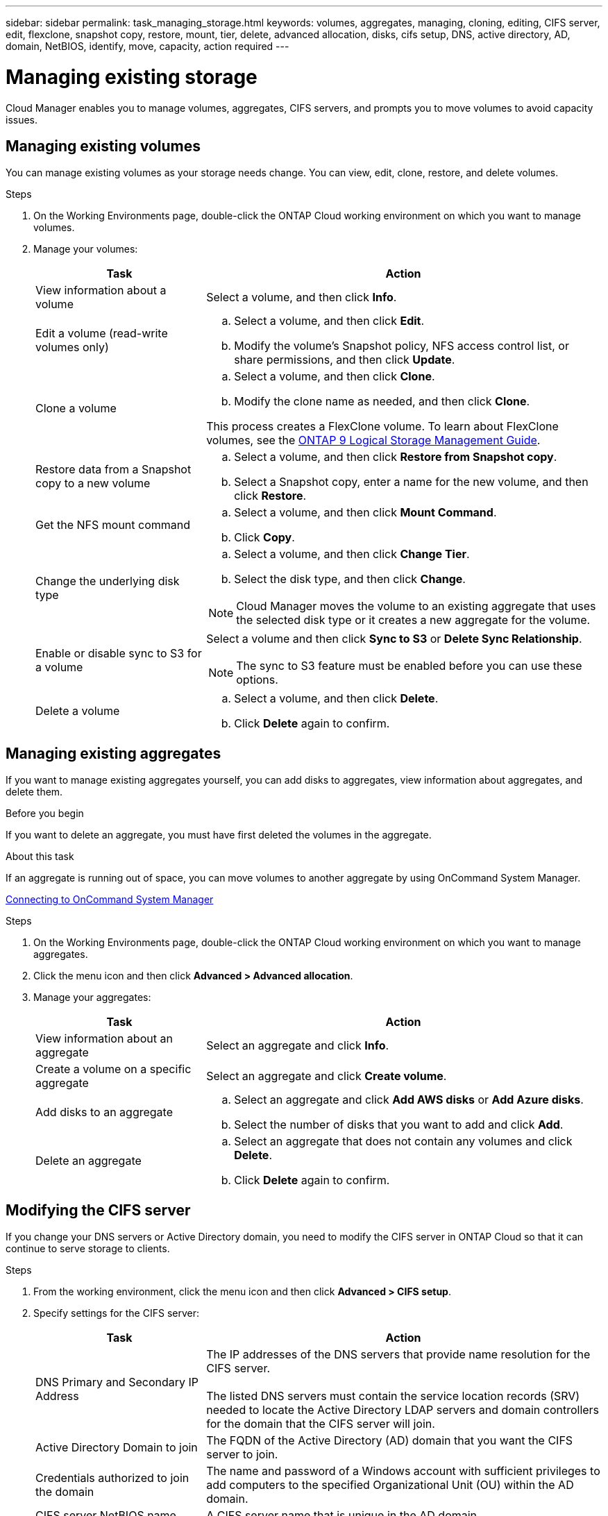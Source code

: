 ---
sidebar: sidebar
permalink: task_managing_storage.html
keywords: volumes, aggregates, managing, cloning, editing, CIFS server, edit, flexclone, snapshot copy, restore, mount, tier, delete, advanced allocation, disks, cifs setup, DNS, active directory, AD, domain, NetBIOS, identify, move, capacity, action required
---

= Managing existing storage
:toc: macro
:hardbreaks:
:toclevels: 1
:nofooter:
:icons: font
:linkattrs:
:imagesdir: ./media/

[.lead]

Cloud Manager enables you to manage volumes, aggregates, CIFS servers, and prompts you to move volumes to avoid capacity issues.

toc::[]

== Managing existing volumes

You can manage existing volumes as your storage needs change. You can view, edit, clone, restore, and delete volumes.

.Steps

. On the Working Environments page, double-click the ONTAP Cloud working environment on which you want to manage volumes.

. Manage your volumes:
+
[cols=2*,options="header",cols="30,70"]
|===

| Task
| Action

| View information about a volume | Select a volume, and then click *Info*.

| Edit a volume (read-write volumes only)
a|
.. Select a volume, and then click *Edit*.
.. Modify the volume's Snapshot policy, NFS access control list, or share permissions, and then click *Update*.

| Clone a volume
a|
.. Select a volume, and then click *Clone*.
.. Modify the clone name as needed, and then click *Clone*.

This process creates a FlexClone volume. To learn about FlexClone volumes, see the http://docs.netapp.com/ontap-9/topic/com.netapp.doc.dot-cm-vsmg/home.html[ONTAP 9 Logical Storage Management Guide^].

| Restore data from a Snapshot copy to a new volume
a|
.. Select a volume, and then click *Restore from Snapshot copy*.
.. Select a Snapshot copy, enter a name for the new volume, and then click *Restore*.

| Get the NFS mount command
a|
.. Select a volume, and then click *Mount Command*.
.. Click *Copy*.

| Change the underlying disk type
a|
.. Select a volume, and then click *Change Tier*.
.. Select the disk type, and then click *Change*.

NOTE: Cloud Manager moves the volume to an existing aggregate that uses the selected disk type or it creates a new aggregate for the volume.

| Enable or disable sync to S3 for a volume
a| Select a volume and then click *Sync to S3* or *Delete Sync Relationship*.

NOTE: The sync to S3 feature must be enabled before you can use these options.

| Delete a volume
a|
.. Select a volume, and then click *Delete*.
.. Click *Delete* again to confirm.

|===

== Managing existing aggregates

If you want to manage existing aggregates yourself, you can add disks to aggregates, view information about aggregates, and delete them.

.Before you begin

If you want to delete an aggregate, you must have first deleted the volumes in the aggregate.

.About this task

If an aggregate is running out of space, you can move volumes to another aggregate by using OnCommand System Manager.

link:task_connecting_to_otc.html[Connecting to OnCommand System Manager]

.Steps

. On the Working Environments page, double-click the ONTAP Cloud working environment on which you want to manage aggregates.

. Click the menu icon and then click *Advanced > Advanced allocation*.
. Manage your aggregates:
+
[cols=2*,options="header",cols="30,70"]
|===

| Task
| Action

| View information about an aggregate | Select an aggregate and click *Info*.

| Create a volume on a specific aggregate |	Select an aggregate and click *Create volume*.

| Add disks to an aggregate
a|
.. Select an aggregate and click *Add AWS disks* or *Add Azure disks*.
.. Select the number of disks that you want to add and click *Add*.

| Delete an aggregate
a|
.. Select an aggregate that does not contain any volumes and click *Delete*.
.. Click *Delete* again to confirm.

|===

== Modifying the CIFS server

If you change your DNS servers or Active Directory domain, you need to modify the CIFS server in ONTAP Cloud so that it can continue to serve storage to clients.

.Steps

. From the working environment, click the menu icon and then click *Advanced > CIFS setup*.

. Specify settings for the CIFS server:
+
[cols=2*,options="header",cols="30,70"]
|===

| Task
| Action

| DNS Primary and Secondary IP Address | The IP addresses of the DNS servers that provide name resolution for the CIFS server.

The listed DNS servers must contain the service location records (SRV) needed to locate the Active Directory LDAP servers and domain controllers for the domain that the CIFS server will join.

| Active Directory Domain to join |	The FQDN of the Active Directory (AD) domain that you want the CIFS server to join.

| Credentials authorized to join the domain |	The name and password of a Windows account with sufficient privileges to add computers to the specified Organizational Unit (OU) within the AD domain.

| CIFS server NetBIOS name | 	A CIFS server name that is unique in the AD domain.

| Organizational Unit | The organizational unit within the AD domain to associate with the CIFS server. The default is CN=Computers.

| DNS Domain | The DNS domain for the ONTAP Cloud storage virtual machine (SVM). In most cases, the domain is the same as the AD domain.

|===

. Click *Save*.

.Result

ONTAP Cloud updates the CIFS server with the changes.

== Moving a volume to avoid capacity issues

Cloud Manager might display an Action Required message that says moving a volume is necessary to avoid capacity issues, but that it cannot provide recommendations to correct the issue. If this happens, you need to identify how to correct the issue and then move one or more volumes.

.Steps

. <<Identifying how to correct capacity issues,Identify how to correct the issue>>.

. Based on your analysis, move volumes to avoid capacity issues:

* <<Moving volumes to another system to avoid capacity issues,Move volumes to another system>>.

* <<Moving volumes to another aggregate to avoid capacity issues,Move volumes to another aggregate on the same system>>.

=== Identifying how to correct capacity issues

If Cloud Manager cannot provide recommendations for moving a volume to avoid capacity issues, you must identify the volumes that you need to move and whether you should move them to another aggregate on the same system or to another system.

.Steps

. View the advanced information in the Action Required message to identify the aggregate that has reached its capacity limit.
+
For example, the advanced information should say something similar to the following: Aggregate aggr1 has reached its capacity limit.

. Identify one or more volumes to move out of the aggregate:

.. In the working environment, click the menu icon, and then click *Advanced > Advanced allocation*.

.. Select the aggregate, and then click *Info*.

.. Expand the list of volumes.
+
image:screenshot_aggr_volumes.gif[Screen shot: Shows the list of volumes in an aggregate in the aggregate information dialog box.]

.. Review the size of each volume and choose one or more volumes to move out of the aggregate.
+
You should choose volumes that are large enough to free space in the aggregate so that you avoid additional capacity issues in the future.

. If the system has not reached the disk limit, you should move the volumes to an existing aggregate or a new aggregate on the same system.
+
link:task_managing_storage.html#moving-volumes-to-another-aggregate-to-avoid-capacity-issues[Moving volumes to another aggregate to avoid capacity issues]

. If the system has reached the disk limit, do any of the following:

.. Delete any unused volumes.

.. Rearrange volumes to free space on an aggregate.
+
link:task_managing_storage.html#moving-volumes-to-another-aggregate-to-avoid-capacity-issues[Moving volumes to another aggregate to avoid capacity issues]

.. Move two or more volumes to another system that has space.
+
link:task_managing_storage.html#moving-volumes-to-another-system-to-avoid-capacity-issues[Moving volumes to another system to avoid capacity issues]

=== Moving volumes to another system to avoid capacity issues

You can move one or more volumes to another ONTAP Cloud system to avoid capacity issues. You might need to do this if the system reached its disk limit.

.About this task

You can follow the steps in this task to correct the following Action Required message:

`Moving a volume is necessary to avoid capacity issues; however, Cloud Manager cannot perform this action for you because the system has reached the disk limit.`

.Steps

. Identify an ONTAP Cloud system that has available capacity, or deploy a new system.

. Drag and drop the source working environment on the target working environment to perform a one-time data replication of the volume.
+
link:task_replicating_data.html#replicating-data-between-systems[Replicating data between systems]

. Go to the Replication Status page, and then break the SnapMirror relationship to convert the replicated volume from a data protection volume to a read/write volume.
+
link:task_replicating_data.html#managing-data-replication-schedules-and-relationships[Managing data replication schedules and relationships]

. Configure the volume for data access.
+
For information about configuring a destination volume for data access, see the ONTAP 9 Volume Disaster Recovery Express Guide.

. Delete the original volume.
+
link:task_managing_storage.html#managing-existing-volumes[Managing existing volumes]

=== Moving volumes to another aggregate to avoid capacity issues

You can move one or more volumes to another aggregate to avoid capacity issues.

.About this task

You can follow the steps in this task to correct the following Action Required message:

Moving two or more volumes is necessary to avoid capacity issues; however, Cloud Manager cannot perform this action for you.

.Steps

. Verify whether an existing aggregate has available capacity for the volumes that you need to move:

.. In the working environment, click the menu icon, and then click *Advanced > Advanced allocation*.

.. Select each aggregate, click *Info*, and then view the available capacity (aggregate capacity minus used aggregate capacity).
+
image:screenshot_aggr_capacity.gif[Screen shot: Shows the total aggregate capacity and used aggregate capacity available in the aggregate information dialog box.]

. If needed, add disks to an existing aggregate:

.. Select the aggregate, and then click *Add disks*.

.. Select the number of disks to add, and then click *Add*.

. If no aggregates have available capacity, create a new aggregate.
+
link:task_provisioning_storage.html#creating-aggregates[Creating aggregates]

. Use System Manager or the CLI to move the volumes to the aggregate.

. In most situations, you can use System Manager to move volumes.
+
For instructions, see the http://docs.netapp.com/ontap-9/topic/com.netapp.doc.exp-vol-move/home.html[ONTAP 9 Volume Move Express Guide^].
